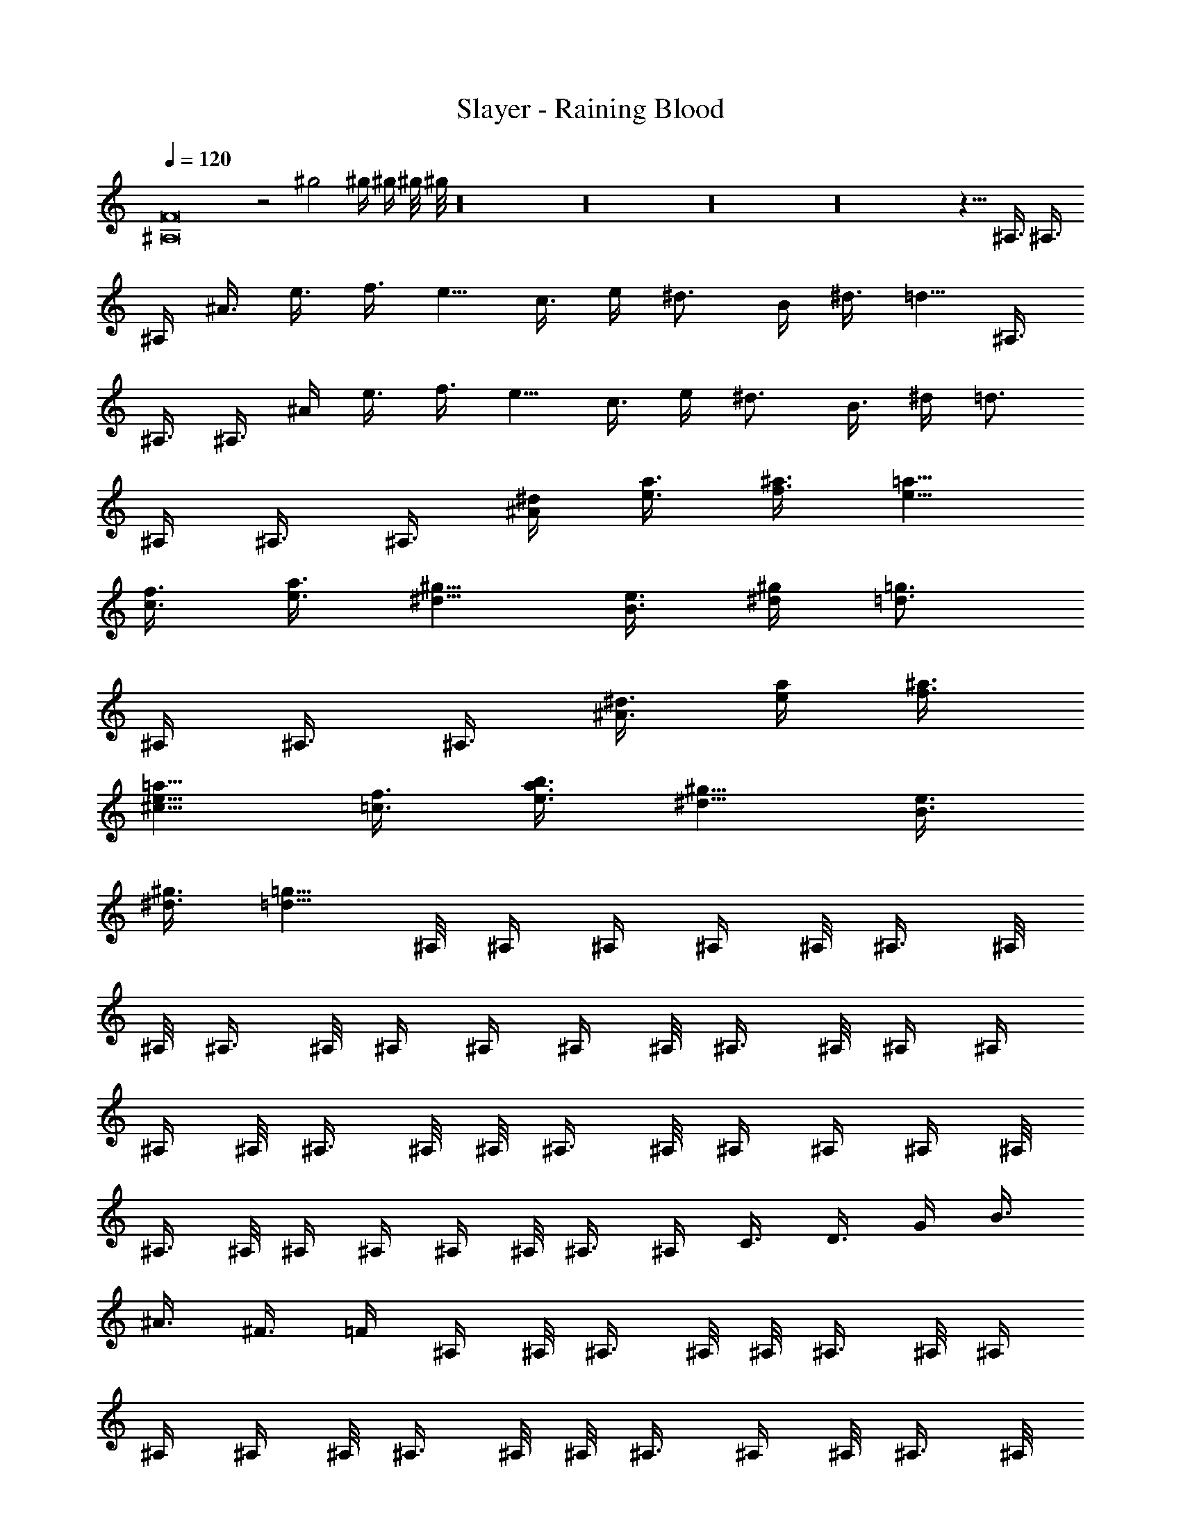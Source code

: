 X:1
T:Slayer - Raining Blood
Z:Transcribed by Thad Burmeister
%  Original file:Slayer - Raining Blood.mid
%  Transpose:7
L:1/4
Q:120
K:C
[F8^A,8] z2 ^g2 ^g/4 ^g/4 ^g/8 ^g/8 z16 z16 z16 z16 z5/8 ^A,3/8 ^A,3/8
^A,/4 ^A3/8 e3/8 f3/8 e5/8 c3/8 e/4 ^d3/4 B/4 ^d3/8 =d5/8 ^A,3/8
^A,3/8 ^A,3/8 ^A/4 e3/8 f3/8 e5/8 c3/8 e/4 ^d3/4 B3/8 ^d/4 =d3/4
^A,/4 ^A,3/8 ^A,3/8 [^A/4^d/4] [e3/8a3/8] [f3/8^a3/8] [e5/8=a5/8]
[c3/8f3/8] [e3/8a3/8] [^d5/8^g5/8] [B3/8e3/8] [^d/4^g/4] [=d3/4=g3/4]
^A,/4 ^A,3/8 ^A,3/8 [^A3/8^d3/8] [e/4a/4] [f3/8^a3/8]
[e5/8^c5/8=a5/8] [=c3/8f3/8] [e3/8b3/8a3/8] [^d5/8^g5/8] [B3/8e3/8]
[^d3/8^g3/8] [=d5/8=g5/8] ^A,/8 ^A,/4 ^A,/4 ^A,/4 ^A,/8 ^A,3/8 ^A,/8
^A,/8 ^A,3/8 ^A,/8 ^A,/4 ^A,/4 ^A,/4 ^A,/8 ^A,3/8 ^A,/8 ^A,/4 ^A,/4
^A,/4 ^A,/8 ^A,3/8 ^A,/8 ^A,/8 ^A,3/8 ^A,/8 ^A,/4 ^A,/4 ^A,/4 ^A,/8
^A,3/8 ^A,/8 ^A,/4 ^A,/4 ^A,/4 ^A,/8 ^A,3/8 ^A,/4 C3/8 D3/8 G/4 B3/8
^A3/8 ^F3/8 =F/4 ^A,/4 ^A,/8 ^A,3/8 ^A,/8 ^A,/8 ^A,3/8 ^A,/8 ^A,/4
^A,/4 ^A,/4 ^A,/8 ^A,3/8 ^A,/8 ^A,/8 ^A,3/8 ^A,/4 ^A,/8 ^A,3/8 ^A,/8
^A,/8 ^A,3/8 ^A,/8 ^A,/4 ^A,/4 ^A,/4 ^A,/8 ^A,3/8 ^A,/8 ^A,/8 ^A,3/8
^A,/8 ^A,/4 ^A,3/8 ^A,/8 ^A,/8 ^A,3/8 ^A,3/8 C/4 D3/8 G3/8 B/4 ^A3/8
^F3/8 =F/4 ^A,/4 ^A,/8 ^A,3/8 ^A,/8 ^A,/4 ^A,/4 ^A,/4 ^A,/8 ^A,3/8
^A,/8 ^A,/8 ^A,3/8 ^A,/8 ^A,/4 ^A,/4 ^A,/4 ^A,/8 ^A,3/8 ^A,/8 ^A,/4
^A,/4 ^A,/4 ^A,/8 ^A,3/8 ^A,/8 ^A,/8 ^A,3/8 ^A,/8 ^A,/4 ^A,/4 ^A,/4
^A,/8 ^A,3/8 ^A,/8 ^A,/4 ^A,/4 ^A,3/8 C3/8 D/4 G3/8 B3/8 ^A/4 ^F3/8
=F3/8 ^A,/8 ^A,/8 ^A,3/8 ^A,/4 ^A,/8 ^A,3/8 ^A,/8 ^A,/8 ^A,3/8 ^A,/8
^A,/4 ^A,/4 ^A,/4 ^A,/8 ^A,3/8 ^A,/8 ^A,/8 ^A,3/8 ^A,/8 ^A,/4 ^A,3/8
^A,/8 ^A,/8 ^A,3/8 ^A,/8 ^A,/4 ^A,/4 ^A,/4 ^A,/8 ^A,3/8 ^A,/8 ^A,/8
^A,3/8 ^A,/8 ^A,/4 ^A,3/8 ^A,/4 C3/8 D3/8 G/4 B3/8 ^A3/8 ^F/4 =F3/8
^D/8 ^C/8 =C/8 ^A,/4 E/8 =D/8 ^C/8 ^A,/8 ^D/8 ^C/8 =C/8 ^A,/4 E/8
=D/8 ^C/8 ^A,/8 ^D/8 ^C/8 =C/8 ^A,/4 E/8 =D/8 ^C/8 ^A,/8 ^D/8 ^C/8
=C/8 ^A,/8 E/4 =D/8 ^C/8 ^A,/8 ^D/8 ^C/8 =C/8 ^A,/8 E/4 =D/8 ^C/8
^A,/8 ^D/8 ^C/8 =C/8 ^A,/8 E/4 =D/8 ^C/8 ^A,/8 ^D/8 ^C/8 =C/8 ^A,/8
E/4 =D/8 ^C/8 ^A,/8 ^D/8 ^C/8 =C/8 ^A,/8 [B3/8E3/8] ^A,/8 ^C/8 ^D/8
^C/8 =C/8 ^A,/8 E/8 =D/4 ^C/8 ^A,/8 ^D/8 ^C/8 =C/8 ^A,/8 E/8 =D/4
^C/8 ^A,/8 ^D/8 ^C/8 =C/8 ^A,/8 E/8 =D/4 ^C/8 ^A,/8 [^G/2^C/2]
[B/4E/4] ^A,/4 ^C/8 ^D/8 ^C/8 =C/8 ^A,/8 E/8 =D/8 ^C/4 ^A,/8 ^D/8
^C/8 =C/8 ^A,/8 E/8 =D/8 ^C/4 ^A,/8 ^D/8 ^C/8 =C/8 ^A,/8 E/8 =D/8
^C/4 ^A,/8 ^D/8 ^C/8 =C/8 ^A,/8 [B/4E/4] ^A,/4 ^C/8 ^D/8 ^C/8 =C/8
^A,/8 E/8 =D/8 ^C/8 ^A,/4 ^D/8 ^C/8 =C/8 ^A,/8 E/8 =D/8 ^C/8 ^A,/4
^D/8 ^C/8 =C/8 ^A,/8 E/8 =D/8 ^C/8 ^A,/4 [^G/2^C/2] [B/4E/4] ^A,/8
^C/4 ^D/8 ^C/8 =C/8 ^A,/8 E/8 =D/8 ^C/8 ^A,/8 ^D/4 ^C/8 =C/8 ^A,/8
E/8 =D/8 ^C/8 ^A,/8 ^D/4 ^C/8 =C/8 ^A,/8 E/8 =D/8 ^C/8 ^A,/8 ^D/4
^C/8 =C/8 ^A,/8 [B/4E/4] ^A,/8 ^C/8 ^D/4 ^C/8 =C/8 ^A,/8 E/8 =D/8
^C/8 ^A,/8 ^D/8 ^C/4 =C/8 ^A,/8 E/8 =D/8 ^C/8 ^A,/8 ^D/8 ^C/4 =C/8
^A,/8 E/8 =D/8 ^C/8 ^A,/8 [^G5/8^C5/8] [B/2E/2] ^A,3/8 ^A,/8 ^A,/8
^A,/8 ^A,/8 ^A,/4 [^c3/8^F3/8] [f/4^A/4] [e/2=A/2] ^A,/4 ^A,/4 ^A,/8
^A,/8 ^A,/8 ^A,/4 [=c5/8=F5/8] [^d/2^G/2] ^A,/4 ^A,/4 ^A,/8 ^A,/8
^A,/8 ^A,/4 [^c/4^F/4] [f3/8^A3/8] [e/2=A/2] ^A,/4 ^A,/8 ^A,/4 ^A,/8
^A,/8 ^A,/4 [=c5/8=F5/8] [^d/2^G/2] ^A,/4 ^A,/8 ^A,/4 ^A,/8 ^A,/8
^A,/4 [^c/4^F/4] [f3/8^A3/8] [e/2=A/2] ^A,/4 ^A,/8 ^A,/8 ^A,/4 ^A,/8
^A,/4 [=c/2=F/2] [^d5/8^G5/8] ^A,/4 ^A,/8 ^A,/8 ^A,/4 ^A,/8 ^A,/4
[^c/4^F/4] [f/4^A/4] [e5/8=A5/8] ^A,/4 ^A,/8 ^A,/8 ^A,/4 ^A,/8 ^A,/4
[=c/2=F/2] [^d5/8^G5/8] ^A,/4 ^A,/8 ^A,/8 ^A,/8 ^A,/4 ^A,/4
[^c/4^F/4] [f/4^A/4] [e5/8=A5/8] ^A,/4 ^A,/8 ^A,/8 ^A,/8 ^A,/4 ^A,/4
[=c/2=F/2] [^d5/8^G5/8] ^A,/4 ^A,/8 ^A,/8 ^A,/8 ^A,/8 ^A,3/8
[^c/4^F/4] [f/4^A/4] [e5/8=A5/8] ^A,/4 ^A,/8 ^A,/8 ^A,/8 ^A,/8 ^A,3/8
[=c/2=F/2] [^d5/8^G5/8] ^A,/4 ^A,/8 ^A,/8 ^A,/8 ^A,/8 ^A,3/8
[^c/4^F/4] [f/4^A/4] [e5/8=A5/8] ^A,/4 ^A,/8 ^A,/8 ^A,/8 ^A,/8 ^A,3/8
[=c/2=F/2] [^d5/8^G5/8] ^A,/4 ^A,/8 ^A,/8 ^A,/8 ^A,/8 ^A,/4
[^c3/8^F3/8] [f/4^A/4] [e/2=A/2] ^A,3/8 ^A,/8 ^A,/8 ^A,/8 ^A,/8 ^A,/4
[=c5/8=F5/8] [^d/2^G/2] ^A,3/8 ^A,/4 ^A,3/8 ^A,3/8 ^A/8 ^c/8 B/8 ^A/4
B5/8 ^A,/4 ^A,3/8 ^A,/4 ^A3/8 ^c3/8 e/4 ^d5/8 [a3/8e3/8=A3/8]
[a/4e/4A/4] [a3/8e3/8A3/8] [a/4e/4A/4] [a3/8e3/8A3/8] [a3/8e3/8A3/8]
[a/4e/4A/4] [a3/8e3/8A3/8] [a/4e/4A/4] [a3/8e3/8A3/8] [a/4e/4A/4]
[a3/8e3/8A3/8] [^d5/8^A5/8^D5/8] [^d5/8^A5/8^D5/8] ^A,3/8 ^A,/4
^A,3/8 ^A,/4 ^A/4 ^c/8 B/8 ^A/8 B3/4 ^A,/4 ^A,3/8 ^A,/4 ^A3/8 ^c/4
e3/8 ^d5/8 [a/4e/4=A/4] [a3/8e3/8A3/8] [a3/8e3/8A3/8] [a/4e/4A/4]
[a3/8e3/8A3/8] [a/4e/4A/4] [a3/8e3/8A3/8] [a/4e/4A/4] [a3/8e3/8A3/8]
[a/4e/4A/4] [a3/8e3/8A3/8] [a3/8e3/8A3/8] [^d5/8^A5/8^D5/8]
[^d5/8^A5/8^D5/8] ^A,/4 ^A,3/8 ^A,/4 ^A,3/8 ^A/8 ^c/4 B/8 ^A/8 B5/8
^A,3/8 ^A,/4 ^A,3/8 ^A/4 ^c3/8 e3/8 ^d5/8 [a/4e/4=A/4] [a3/8e3/8A3/8]
[a/4e/4A/4] [a3/8e3/8A3/8] [a/4e/4A/4] [a3/8e3/8A3/8] [a3/8e3/8A3/8]
[a/4e/4A/4] [a3/8e3/8A3/8] [a/4e/4A/4] [a3/8e3/8A3/8] [a/4e/4A/4]
[^d5/8^A5/8^D5/8] [^d5/8^A5/8^D5/8] ^A,3/8 ^A,3/8 ^A,/4 ^A,3/8 ^A/8
^c/8 B/4 ^A/8 B5/8 ^A,/4 ^A,3/8 ^A,3/8 ^A/4 ^c3/8 e/4 ^d5/8
[a3/8e3/8=A3/8] [a/4e/4A/4] [a3/8e3/8A3/8] [a3/8e3/8A3/8] [a/4e/4A/4]
[a3/8e3/8A3/8] [a/4e/4A/4] [a3/8e3/8A3/8] [a/4e/4A/4] [a3/8e3/8A3/8]
[a/4e/4A/4] [a3/8e3/8A3/8] [^d5/8^A5/8^D5/8] [^d5/8^A5/8^D5/8] ^A,3/8
^A,/4 ^A,3/8 ^A3/8 e/4 f3/8 e5/8 =c3/8 e/4 ^d5/8 B3/8 ^d3/8 =d5/8
^A,/4 ^A,3/8 ^A,/4 ^A3/8 e3/8 f/4 e5/8 c3/8 e3/8 ^d5/8 B/4 ^d3/8
=d5/8 ^A,3/8 ^A,/4 ^A,3/8 [^A3/8f3/8] [e/4b/4] [f3/8c'3/8] [e5/8b5/8]
[c3/8g3/8] [e/4b/4] [^d5/8^a5/8] [B3/8^f3/8] [^d3/8^a3/8]
[=d5/8=a5/8] ^A,/4 ^A,3/8 ^A,3/8 [^A/4=f/4] [e3/8b3/8] [f/4c'/4]
[e5/8b5/8] [c3/8g3/8] [e3/8b3/8] [^d5/8^a5/8] [B/4^f/4] [^d3/8^a3/8]
[=d5/8=a5/8] [F3/8^A,3/8] [F3/8^A,3/8] z5/8 [F3/8^A,3/8] [F/4^A,/4]
z3/4 [F/4^A,/4] [F3/8^A,3/8] z5/8 [F3/8^A,3/8] [F3/8^A,3/8] z5/8
[F3/8^A,3/8] [F/4^A,/4] z3/4 [F/4^A,/4] [F3/8^A,3/8] z5/8
[F3/8^A,3/8] [F3/8^A,3/8] z5/8 [F3/8^A,3/8] [F/4^A,/4] z3/4
[F/4^A,/4] [F3/8^A,3/8] z5/8 [F3/8^A,3/8] [F3/8^A,3/8] z5/8
[F3/8^A,3/8] [F/4^A,/4] z3/4 [F/4^A,/4] [F3/8^A,3/8] z5/8
[F3/8^A,3/8] [F3/8^A,3/8] z5/8 [F3/8^A,3/8] [F/4^A,/4] z3/4
[F/4^A,/4] [F3/8^A,3/8] z5/8 [F3/8^A,3/8] [F3/8^A,3/8] z5/8
[F3/8^A,3/8] [F/4^A,/4^A/4] ^c3/8 =f3/8 [F/4^A,/4] [F3/8^A,3/8^A3/8]
^c3/8 e/4 [F3/8^A,3/8] [F3/8^A,3/8^A3/8] ^c/4 ^d3/8 [F3/8^A,3/8]
[F/4^A,/4^A/4] ^c3/8 =c3/8 [F/4^A,/4] [F3/8^A,3/8^A3/8] ^c3/8 f/4
[F3/8^A,3/8] [F3/8^A,3/8^A3/8] ^c/4 e3/8 [F3/8^A,3/8] [F/4^A,/4^A/4]
^c3/8 ^d3/8 [F/4^A,/4] [F3/8^A,3/8^A3/8] ^c3/8 =c/4 [F3/8^A,3/8]
[F3/8^A,3/8^A3/8] ^c/4 f3/8 [F3/8^A,3/8] [F/4^A,/4^A/4] ^c3/8 e3/8
[F/4^A,/4] [F3/8^A,3/8^A3/8] ^c3/8 ^d/4 [F3/8^A,3/8]
[F3/8^A,3/8^A3/8] ^c/4 =c3/8 [F3/8^A,3/8] [F/4^A,/4^A/4] ^c3/8 f3/8
[F/4^A,/4] [F3/8^A,3/8^A3/8] ^c3/8 e/4 [F3/8^A,3/8] [F3/8^A,3/8^A3/8]
^c/4 ^d3/8 [F3/8^A,3/8] [F/4^A,/4^A/4] ^c3/8 =c3/8 [F/4^A,/4]
[F3/8^A,3/8^A3/8] ^c3/8 f/4 [F3/8^A,3/8] [F3/8^A,3/8^A3/8] ^c/4 e3/8
[F3/8^A,3/8] [F/4^A,/4^A/4] ^c3/8 ^d3/8 [F/4^A,/4] [F3/8^A,3/8^A3/8]
^c3/8 =c/4 [F3/8^A,3/8] [F3/8^A,3/8^A3/8] ^c/4 f3/8 [F3/8^A,3/8]
[F/4^A,/4^A/4] ^c3/8 e3/8 [F/4^A,/4] [F3/8^A,3/8^A3/8] ^c3/8 ^d/4
[F3/8^A,3/8] [F3/8^A,3/8^A3/8] ^c/4 =c3/8 ^A,3/8 ^A,/4 [^G3/8^C3/8]
[c3/8F3/8] ^A,/4 ^A,3/8 [^G3/8^C3/8] [B/4E/4] ^A,3/8 ^A,3/8
[^G/4^C/4] [^A3/8^D3/8] ^A,3/8 ^A,/4 [^G3/4^C3/4] ^A,/4 ^A,3/8
[^G3/8^C3/8] [c/4F/4] ^A,3/8 ^A,3/8 [^G/4^C/4] [B3/8E3/8] ^A,3/8
^A,/4 [^G3/8^C3/8] [^A3/8^D3/8] ^A,/4 ^A,3/8 [^G5/8^C5/8] ^A,3/8
^A,3/8 [^G/4^C/4] [c3/8F3/8] ^A,3/8 ^A,/4 [^G3/8^C3/8] [B3/8E3/8]
^A,/4 ^A,3/8 [^G3/8^C3/8] [^A/4^D/4] ^A,3/8 ^A,3/8 [^G5/8^C5/8]
^A,3/8 ^A,/4 [^G3/8^C3/8] [c3/8F3/8] ^A,/4 ^A,3/8 [^G3/8^C3/8]
[B/4E/4] ^A,3/8 ^A,3/8 [^G/4^C/4] [^A3/8^D3/8] ^A,3/8 ^A,/4
[^G3/4^C3/4] ^A,/8 ^A,/8 ^A,/4 ^A,/8 ^A,/8 ^A,/4 ^A,/8 ^A,/8 ^A,/4
^A,/8 ^A,/8 ^A,/4 ^A,/8 ^A,/8 ^A,/4 ^A,/8 ^A,/8 ^A,/4 ^A,/8 ^A,/8
^A,/4 ^A,/8 ^A,/8 ^A,/4 ^A,/8 ^A,/8 ^A,/4 ^A,/8 ^A,/8 ^A,/4 ^A,/8
^A,/8 ^A,/4 ^A,/8 ^A,/8 ^A,/4 ^A,/8 ^A,/8 ^A,/4 ^A,/8 ^A,/8 ^A,/4
^A,/8 ^A,/8 ^A,/4 ^A,/8 ^A,/8 ^A,/4 ^A,/8 ^A,/8 ^A,/4 ^A,/8 ^A,/8
^A,/4 ^A,/8 ^A,/8 ^A,/4 ^A,/4 ^A,/4 ^A,/4 ^A,/4 ^A,/4 F/4 F/4 E/4 E/4
E/4 E/4 ^C/4 ^C/8 ^C/4 ^C/4 ^A,/4 ^A,/4 ^A,/4 ^A,/4 ^A,/4 ^A,/4 F/4
F/4 E/4 E/4 E/4 E/4 ^C/4 ^C/4 ^C/8 ^C/4 ^A,/4 ^A,/4 ^A,/4 ^A,/4 ^A,/4
^A,/4 F/4 F/4 E/4 E/4 E/4 E/4 ^C/4 ^C/4 ^C/4 ^C/4 ^A,/8 ^A,/4 ^A,/4
^A,/4 ^A,/4 ^A,/4 F/4 F/4 E/4 E/4 E/4 E/4 ^C/4 ^C/4 ^C/4 ^C/4 =D/4
D/4 D/8 D/4 D/4 D/4 ^F/4 ^F/4 =F/4 F/4 F/4 F/4 F/4 F/4 ^F/4 ^F/4 D/4
D/4 D/4 D/8 D/4 D/4 ^F/4 ^F/4 =F/4 F/4 F/4 F/4 F/4 F/4 ^F/4 ^F/4
^A,/4 ^A,/4 ^A,/4 ^A,/4 ^A,/4 ^A,/8 =F/4 F/4 E/4 E/4 E/4 E/4 ^C/4
^C/4 ^C/4 ^C/4 ^A,/4 ^A,/4 ^A,/4 ^A,/4 ^A,/4 ^A,/4 F/4 F/8 E/4 E/4
E/4 E/4 ^C/4 ^C/4 ^C/4 ^C/4 ^A,/4 ^A,/4 ^A,/4 ^A,/4 ^A,/4 ^A,/4 F/4
F/4 E/8 E/4 E/4 E/4 ^C/4 ^C/4 ^C/4 ^C/4 ^A,/4 ^A,/4 ^A,/4 ^A,/4 ^A,/4
^A,/4 F/4 F/4 E/4 E/4 E/8 E/4 ^C/4 ^C/4 ^C/4 ^C/4 ^A,/4 ^A,/4 ^A,/4
^A,/4 ^A,/4 ^A,/4 F/4 F/4 E/4 E/4 E/4 E/4 ^C/8 ^C/4 ^C/4 ^C/4 ^A,/4
^A,/4 ^A,/4 ^A,/4 ^A,/4 ^A,/4 F/4 F/4 E/4 E/4 E/4 E/4 ^C/4 ^C/8 ^C/4
^C/4 ^A,/4 ^A,/4 ^A,/4 ^A,/4 ^A,/4 ^A,/4 F/4 F/4 E/4 E/4 E/4 E/4 ^C/4
^C/4 ^C/4 ^C/8 ^A,/4 ^A,/4 ^A,/4 ^A,/4 ^A,/4 ^A,/4 F/4 F/4 E/4 E/4
E/4 E/4 ^C/4 ^C/4 ^C/4 ^C/4 ^A,/8 ^A,/4 ^A,/4 ^A,/4 ^A,/4 ^A,/4 F/4
F/4 E/4 E/4 E/4 E/4 ^C/4 ^C/4 ^C/4 ^C/4 ^A,/4 ^A,/4 ^A,/8 ^A,/4 ^A,/4
^A,/4 ^A,/4 ^A,/4 ^A,/4 ^A,/4 ^A,/4 ^A,/4 ^A,/4 ^A,/4 ^A,/4 ^A,/4
^A,/4 ^A,/4 ^A,/4 ^A,/4 ^A,/8 ^A,/4 ^A,/4 ^A,/4 ^A,/4 ^A,/4 ^A,/4
^A,/4 ^A,/4 